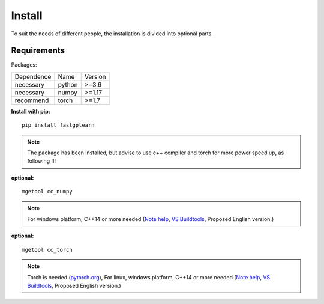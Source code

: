 Install
==================
To suit the needs of different people, the installation is divided into optional parts.

Requirements
::::::::::::

Packages:

============= =================  ============
 Dependence   Name               Version
------------- -----------------  ------------
 necessary    python             >=3.6
 necessary    numpy              >=1.17
 recommend    torch              >=1.7
============= =================  ============


**Install with pip:** ::

    pip install fastgplearn

.. note::
    The package has been installed, but advise to use c++ compiler and torch for more power speed up, as following !!!

**optional:** ::

    mgetool cc_numpy

.. note::
    For windows platform, C++14 or more needed (`Note help <https://wiki.python.org/moin/WindowsCompilers>`_,
    `VS Buildtools <https://visualstudio.microsoft.com/>`_, Proposed English version.)

**optional:** ::

    mgetool cc_torch

.. note::
    Torch is needed (`pytorch.org <https://pytorch.org/>`_),
    For linux, windows platform, C++14 or more needed (`Note help <https://wiki.python.org/moin/WindowsCompilers>`_,
    `VS Buildtools <https://visualstudio.microsoft.com/>`_, Proposed English version.)
